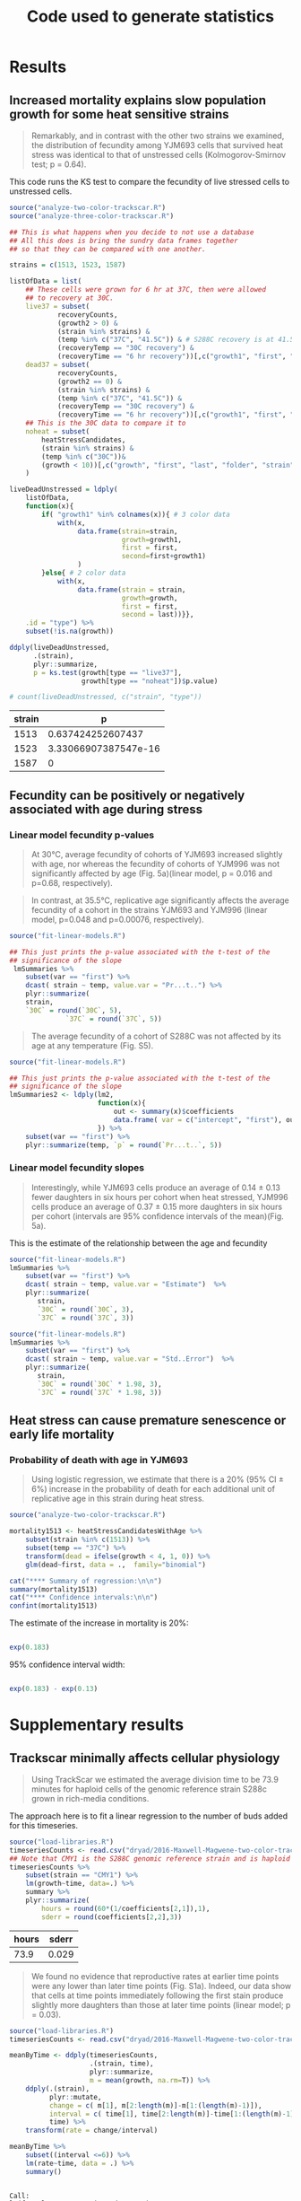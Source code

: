 #+TITLE: Code used to generate statistics

* Results
** Increased mortality explains slow population growth for some heat sensitive strains

 #+BEGIN_QUOTE
 Remarkably, and in contrast with the other two strains we examined,
 the distribution of fecundity among YJM693 cells that survived heat
 stress was identical to that of unstressed cells (Kolmogorov-Smirnov
 test; p = 0.64).
 #+END_QUOTE


 This code runs the KS test to compare the fecundity of live
 stressed cells to unstressed cells.

 #+BEGIN_SRC R :results value :colnames yes
   source("analyze-two-color-trackscar.R")
   source("analyze-three-color-trackscar.R")

   ## This is what happens when you decide to not use a database
   ## All this does is bring the sundry data frames together
   ## so that they can be compared with one another.

   strains = c(1513, 1523, 1587)

   listOfData = list(
       ## These cells were grown for 6 hr at 37C, then were allowed
       ## to recovery at 30C.
       live37 = subset(
               recoveryCounts,
               (growth2 > 0) &
               (strain %in% strains) &
               (temp %in% c("37C", "41.5C")) & # S288C recovery is at 41.5
               (recoveryTemp == "30C recovery") &
               (recoveryTime == "6 hr recovery"))[,c("growth1", "first", "experiment", "strain")],
       dead37 = subset(
               recoveryCounts,
               (growth2 == 0) &
               (strain %in% strains) &
               (temp %in% c("37C", "41.5C")) &
               (recoveryTemp == "30C recovery") &
               (recoveryTime == "6 hr recovery"))[,c("growth1", "first", "experiment", "strain")],
       ## This is the 30C data to compare it to
       noheat = subset(
           heatStressCandidates,
           (strain %in% strains) &
           (temp %in% c("30C"))&
           (growth < 10))[,c("growth", "first", "last", "folder", "strain")]
       )

   liveDeadUnstressed = ldply(
       listOfData,
       function(x){
           if( "growth1" %in% colnames(x)){ # 3 color data
               with(x,
                    data.frame(strain=strain,
                               growth=growth1,
                               first = first,
                               second=first+growth1)
                    )
           }else{ # 2 color data
               with(x, 
                    data.frame(strain = strain,
                               growth=growth,
                               first = first,
                               second = last))}},
       .id = "type") %>%
       subset(!is.na(growth))

   ddply(liveDeadUnstressed,
         .(strain),
         plyr::summarize, 
         p = ks.test(growth[type == "live37"],
                     growth[type == "noheat"])$p.value)

   # count(liveDeadUnstressed, c("strain", "type"))
 #+END_SRC

 #+RESULTS:
 | strain |                    p |
 |--------+----------------------|
 |   1513 |    0.637424252607437 |
 |   1523 | 3.33066907387547e-16 |
 |   1587 |                    0 |

 

 
** Fecundity can be positively or negatively associated with age during stress

*** Linear model fecundity p-values

#+BEGIN_QUOTE
At 30°C, average fecundity of cohorts of YJM693 increased
slightly with age, nor whereas the fecundity of cohorts of YJM996 was
not significantly affected by age (Fig. 5a)(linear model, p = 0.016
and p=0.68, respectively).
#+END_QUOTE

#+BEGIN_QUOTE
In contrast, at 35.5°C, replicative age significantly affects the
average fecundity of a cohort in the strains YJM693 and YJM996 (linear
model, p=0.048 and p=0.00076, respectively).
#+END_QUOTE

#+BEGIN_SRC R :colnames yes :session linear-model-fecundity
  source("fit-linear-models.R")

  ## This just prints the p-value associated with the t-test of the
  ## significance of the slope
   lmSummaries %>% 
      subset(var == "first") %>% 
      dcast( strain ~ temp, value.var = "Pr...t..") %>%
      plyr::summarize(
      strain,
      `30C` = round(`30C`, 5),
                `37C` = round(`37C`, 5))
#+END_SRC

#+RESULTS:
| strain |     30C |     37C |
|--------+---------+---------|
|   1513 | 0.01564 | 0.04885 |
|   1523 | 0.68425 | 0.00076 |
|   1587 | 0.07558 | 0.57134 |

#+BEGIN_QUOTE
The average fecundity of a cohort of S288C was not affected by its age
at any temperature (Fig. S5).
#+END_QUOTE

#+BEGIN_SRC R :colnames yes
source("fit-linear-models.R")

## This just prints the p-value associated with the t-test of the
## significance of the slope
lmSummaries2 <- ldply(lm2,
                      function(x){
                          out <- summary(x)$coefficients
                          data.frame( var = c("intercept", "first"), out)
                      }) %>%
    subset(var == "first") %>% 
    plyr::summarize(temp, `p` = round(`Pr...t..`, 5))
#+END_SRC

#+RESULTS:
| temp |       p |
|------+---------|
|   30 | 0.92532 |
|   37 |  0.9974 |
| 38.5 | 0.55688 |
|   40 | 0.59948 |
| 41.5 | 0.59471 |

*** Linear model fecundity slopes

#+BEGIN_QUOTE
Interestingly, while YJM693 cells produce an average of 0.14 ± 0.13
fewer daughters in six hours per cohort when heat stressed, YJM996
cells produce an average of 0.37 ± 0.15 more daughters in six hours
per cohort (intervals are 95% confidence intervals of the
mean)(Fig. 5a).
#+END_QUOTE


This is the estimate of the relationship between the age and fecundity

#+BEGIN_SRC R :colnames yes
  source("fit-linear-models.R")
  lmSummaries %>% 
      subset(var == "first") %>% 
      dcast( strain ~ temp, value.var = "Estimate")  %>%
      plyr::summarize(
         strain,
         `30C` = round(`30C`, 3),
         `37C` = round(`37C`, 3))
#+end_src

#+RESULTS:
| strain |    30C |    37C |
|--------+--------+--------|
|   1513 |    0.1 | -0.139 |
|   1523 |  0.041 |  0.334 |
|   1587 | -0.085 | -0.021 |

#+begin_src R :results value :colnames yes
  source("fit-linear-models.R")
  lmSummaries %>% 
      subset(var == "first") %>% 
      dcast( strain ~ temp, value.var = "Std..Error")  %>%
      plyr::summarize(
         strain,
         `30C` = round(`30C` * 1.98, 3),
         `37C` = round(`37C` * 1.98, 3))
#+end_src

#+RESULTS:
| strain |   30C |   37C |
|--------+-------+-------|
|   1513 | 0.073 | 0.137 |
|   1523 | 0.196 | 0.172 |
|   1587 | 0.088 | 0.071 |


** Heat stress can cause premature senescence or early life mortality

*** Probability of death with age in YJM693

#+BEGIN_QUOTE
Using logistic regression, we estimate that there is a 20% (95%
CI ± 6%) increase in the probability of death for each additional
unit of replicative age in this strain during heat stress.
#+END_QUOTE

#+BEGIN_SRC R :results output
  source("analyze-two-color-trackscar.R")

  mortality1513 <- heatStressCandidatesWithAge %>%
      subset(strain %in% c(1513)) %>%
      subset(temp == "37C") %>%
      transform(dead = ifelse(growth < 4, 1, 0)) %>%
      glm(dead~first, data = .,  family="binomial")
  
  cat("**** Summary of regression:\n\n")
  summary(mortality1513)
  cat("**** Confidence intervals:\n\n")
  confint(mortality1513)
#+END_SRC

#+RESULTS:
#+begin_example
**** Summary of regression:


Call:
glm(formula = dead ~ first, family = "binomial", data = .)

Deviance Residuals: 
    Min       1Q   Median       3Q      Max  
-1.6346  -0.9263  -0.8586   1.3691   1.5340  

Coefficients:
            Estimate Std. Error z value Pr(>|z|)    
(Intercept) -0.99191    0.08496 -11.675  < 2e-16 ***
first        0.18390    0.02572   7.149 8.72e-13 ***
---
Signif. codes:  0 '***' 0.001 '**' 0.01 '*' 0.05 '.' 0.1 ' ' 1

(Dispersion parameter for binomial family taken to be 1)

    Null deviance: 2452.1  on 1849  degrees of freedom
Residual deviance: 2399.9  on 1848  degrees of freedom
AIC: 2403.9

Number of Fisher Scoring iterations: 4

**** Confidence intervals:

                 2.5 %     97.5 %
(Intercept) -1.1595791 -0.8264455
first        0.1337114  0.2346053
#+end_example

The estimate of the increase in mortality is 20%:

#+BEGIN_SRC R

exp(0.183)

#+END_SRC

#+RESULTS:
: 1.20081440808083

95% confidence interval width:

#+BEGIN_SRC R

exp(0.183) - exp(0.13)

#+END_SRC

#+RESULTS:
: 0.061986024756209


* Supplementary results

** Trackscar minimally affects cellular physiology

 #+BEGIN_QUOTE
 Using TrackScar we estimated the average division time to be 73.9
 minutes for haploid cells of the genomic reference strain S288c grown
 in rich-media conditions.
 #+END_QUOTE

 The approach here is to fit a linear regression to the number of buds
 added for this timeseries.

 #+BEGIN_SRC R :colnames yes
   source("load-libraries.R")
   timeseriesCounts <- read.csv("dryad/2016-Maxwell-Magwene-two-color-trackscar-timeseries.csv")
   ## Note that CMY1 is the S288C genomic reference strain and is haploid
   timeseriesCounts %>%
       subset(strain == "CMY1") %>% 
       lm(growth~time, data=.) %>%
       summary %>% 
       plyr::summarize(
           hours = round(60*(1/coefficients[2,1]),1),
           sderr = round(coefficients[2,2],3))
 #+END_SRC

 #+RESULTS:
 | hours | sderr |
 |-------+-------|
 |  73.9 | 0.029 |


 #+BEGIN_QUOTE
 We found no evidence that reproductive rates at earlier time points
 were any lower than later time points (Fig. S1a). Indeed, our data
 show that cells at time points immediately following the first stain
 produce slightly more daughters than those at later time points
 (linear model; p = 0.03).
 #+END_QUOTE

 #+BEGIN_SRC R :results output
   source("load-libraries.R")
   timeseriesCounts <- read.csv("dryad/2016-Maxwell-Magwene-two-color-trackscar-timeseries.csv")

   meanByTime <- ddply(timeseriesCounts,
                       .(strain, time),
                       plyr::summarize,
                       m = mean(growth, na.rm=T)) %>%
       ddply(.(strain),
             plyr::mutate,
             change = c( m[1], m[2:length(m)]-m[1:(length(m)-1)]),
             interval = c( time[1], time[2:length(m)]-time[1:(length(m)-1)]),
             time) %>%
       transform(rate = change/interval)

   meanByTime %>% 
       subset((interval <=6)) %>%
       lm(rate~time, data = .) %>%
       summary()
 #+END_SRC

 #+RESULTS:
 #+begin_example

 Call:
 lm(formula = rate ~ time, data = .)

 Residuals:
      Min       1Q   Median       3Q      Max 
 -0.68058 -0.15459  0.00655  0.12647  0.56621 

 Coefficients:
             Estimate Std. Error t value Pr(>|t|)    
 (Intercept)  0.99236    0.07831  12.673   <2e-16 ***
 time        -0.04006    0.01791  -2.237   0.0292 *  
 ---
 Signif. codes:  0 '***' 0.001 '**' 0.01 '*' 0.05 '.' 0.1 ' ' 1

 Residual standard error: 0.2697 on 58 degrees of freedom
 Multiple R-squared:  0.07941,	Adjusted R-squared:  0.06354 
 F-statistic: 5.003 on 1 and 58 DF,  p-value: 0.02916

 #+end_example

** TrackScar provides a sensitive measure of differences in fecundity

 #+BEGIN_QUOTE
 This difference is significant (Paired t-test; n=3; p = 0.030). Consistent with this expectation, daughter cells of haploid strain
 S288C produced an average of 4.9 daughters in a six-hour period,
 whereas mother cells produced an average of 5.4 daughters (Fig. S1b).
 #+END_QUOTE

 #+BEGIN_SRC R :results output
   source("analyze-two-color-trackscar.R")

   haploidCounts <- read.csv("dryad/2016-Maxwell-Magwene-two-color-trackscar-haploid-S288C.csv")

   fig1Means <- haploidCounts %>% 
       subset((first %in% c(1,2)))%>% # restrict to 1 & 2 bud old cells
           subset(!is.na(growth)) %>% 
           transform(
               group=factor(first,
                   labels = c(1,2))
               ) %>%
         ddply(
           c("folder", "group"),
           plyr::summarize,
           mean=mean(growth)) %>%
         dcast(folder~group, value.var = "mean")


   cat("*** Daughter mean:\n")
   mean(fig1Means[["1"]])

   cat("*** One bud mean:\n")
   mean(fig1Means[["2"]])

   cat("*** T-test\n")
   with( fig1Means,
	t.test( `1`, `2`,paired=TRUE))
 #+END_SRC

 #+RESULTS:
 #+begin_example
*** Daughter mean:
[1] 4.912125
*** One bud mean:
[1] 5.420181
*** T-test

	Paired t-test

data:  1 and 2
t = -5.5597, df = 2, p-value = 0.03086
alternative hypothesis: true difference in means is not equal to 0
95 percent confidence interval:
 -0.9012408 -0.1148706
sample estimates:
mean of the differences 
             -0.5080557 

#+end_example
** Population Growth Rate and Mean Fecundity Are Well Correlated

 #+BEGIN_QUOTE
 The average fecundity of cells measured using TrackScar and the
 maximum population growth rate measured by optical density at 35.5C
 are well-correlated (r^2=0.58; Fig. S2).
 #+END_QUOTE

 #+BEGIN_SRC R :results output
 source("analyze-two-color-trackscar.R")
 with(subset(candidateGrowth, !is.na(mean_37C)),
      cor(mean_37C, maxGrowth35halfC))^2
 #+END_SRC

 #+RESULTS:
 : [1] 0.5762419

** Heat stress can alter the distribution of ages in a population

#+BEGIN_QUOTE
 Furthermore, neither YJM693 nor S288C showed significantly different
 age distributions at 30°C and 35.5°C (Kolmogorov-Smirnov test,
 p>0.3). However, YJM996 had a significantly different distribution of
 ages during growth at 35.5°C (Kolmogorov-Smirnov test, p=1.50×〖10〗
 ^(-9)). . Furthermore, neither YJM693 nor S288C showed significantly
 different age distributions at 30°C and 35.5°C (Kolmogorov-Smirnov
 test, p>0.3). However, YJM996 had a significantly different
 distribution of ages during growth at 35.5°C (Kolmogorov-Smirnov test,
 p=1.74×〖10〗^(-7)).
#+END_QUOTE

#+BEGIN_SRC R :results output
  source("analyze-two-color-trackscar.R")

  subset( heatStressCandidates, 
         strain %in% c(1587, 1513, 1523)) %>% 
      dlply(.(strain), with, 
            ks.test(first[temp == "30C"], first[temp == "37C"]))
#+END_SRC

#+RESULTS:
#+begin_example
$`1513`

	Two-sample Kolmogorov-Smirnov test

data:  first[temp == "30C"] and first[temp == "37C"]
D = 0.04288, p-value = 0.3212
alternative hypothesis: two-sided


$`1523`

	Two-sample Kolmogorov-Smirnov test

data:  first[temp == "30C"] and first[temp == "37C"]
D = 0.16369, p-value = 1.737e-07
alternative hypothesis: two-sided


$`1587`

	Two-sample Kolmogorov-Smirnov test

data:  first[temp == "30C"] and first[temp == "37C"]
D = 0.042596, p-value = 0.6035
alternative hypothesis: two-sided


attr(,"split_type")
[1] "data.frame"
attr(,"split_labels")
  strain
1   1513
2   1523
3   1587
#+end_example

